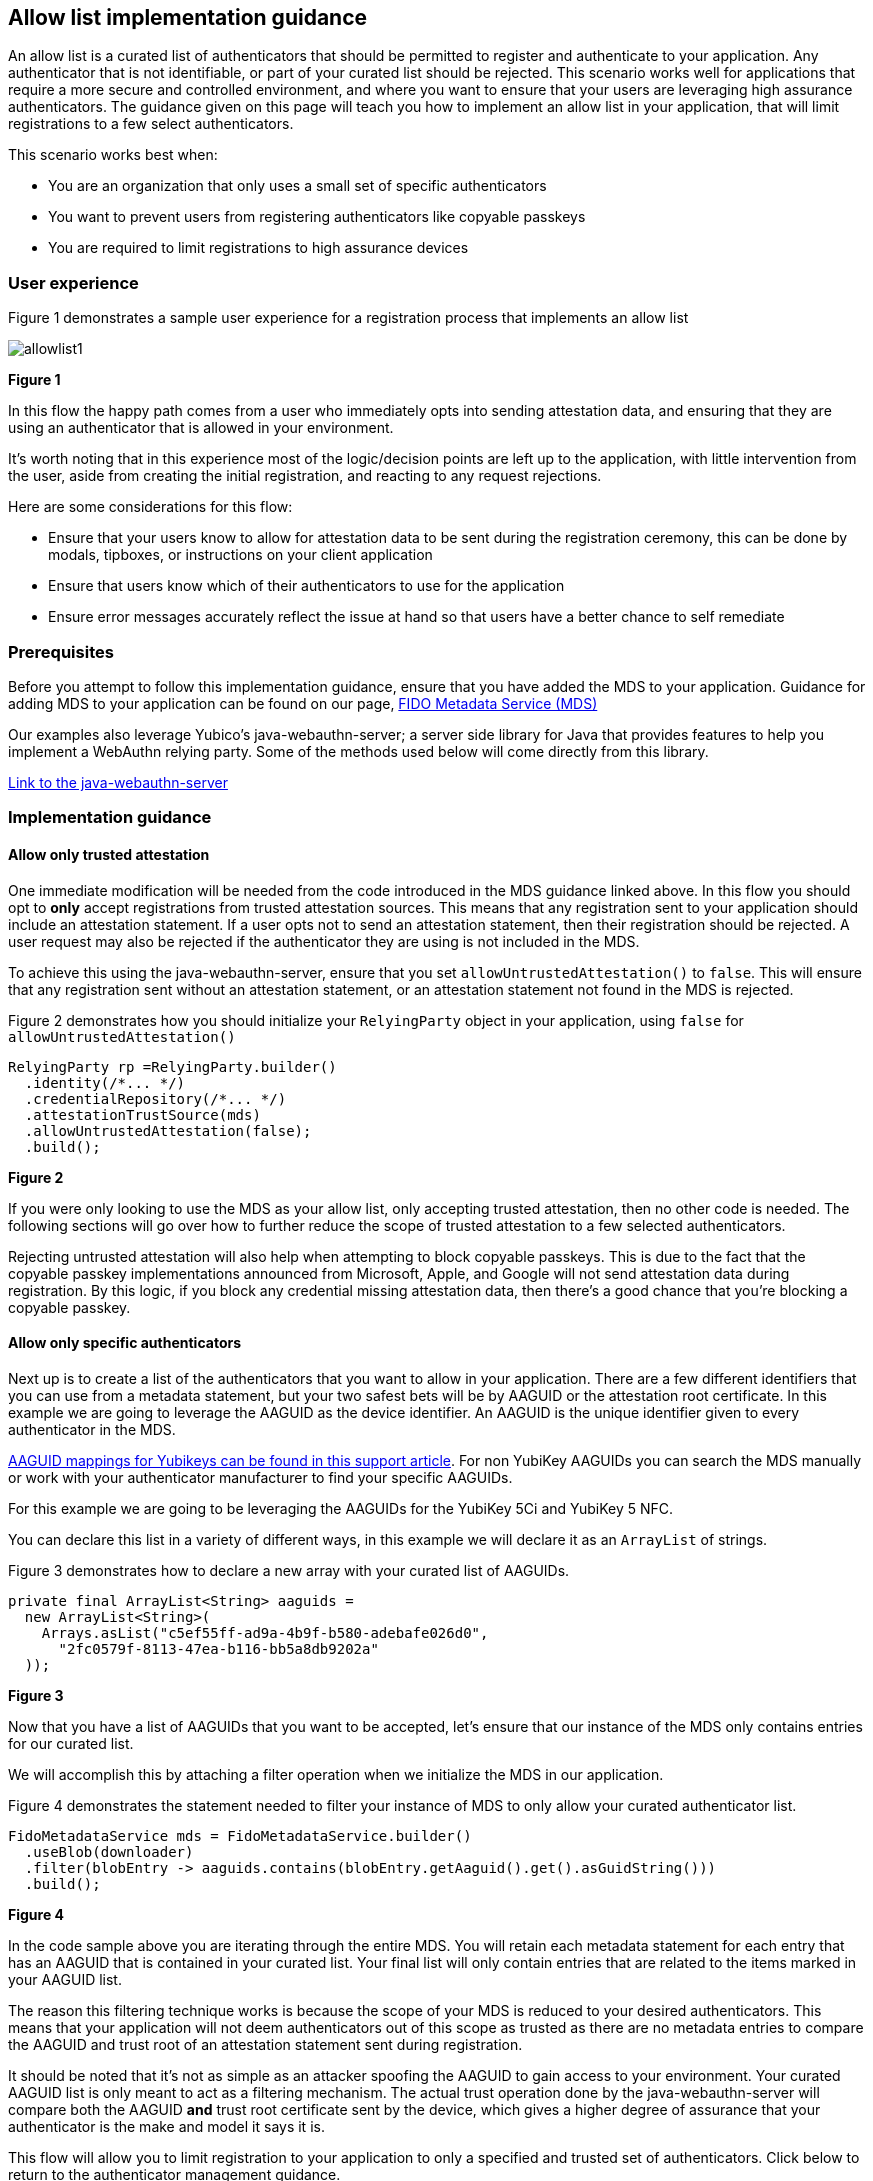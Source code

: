 == Allow list implementation guidance

An allow list is a curated list of authenticators that should be permitted to register and authenticate to your application. Any authenticator that is not identifiable, or part of your curated list should be rejected. This scenario works well for applications that require a more secure and controlled environment, and where you want to ensure that your users are leveraging high assurance authenticators. The guidance given on this page will teach you how to implement an allow list in your application, that will limit registrations to a few select authenticators.

This scenario works best when:

* You are an organization that only uses a small set of specific authenticators
* You want to prevent users from registering authenticators like copyable passkeys
* You are required to limit registrations to high assurance devices

=== User experience

Figure 1 demonstrates a sample user experience for a registration process that implements an allow list

image::../images/allowlist1.jpg[]
**Figure 1**

In this flow the happy path comes from a user who immediately opts into sending attestation data, and ensuring that they are using an authenticator that is allowed in your environment. 

It’s worth noting that in this experience most of the logic/decision points are left up to the application, with little intervention from the user, aside from creating the initial registration, and reacting to any request rejections.

Here are some considerations for this flow:

* Ensure that your users know to allow for attestation data to be sent during the registration ceremony, this can be done by modals, tipboxes, or instructions on your client application
* Ensure that users know which of their authenticators to use for the application
* Ensure error messages accurately reflect the issue at hand so that users have a better chance to self remediate

=== Prerequisites
Before you attempt to follow this implementation guidance, ensure that you have added the MDS to your application. Guidance for adding MDS to your application can be found on our page, link:​​/WebAuthn/Concepts/FIDO_Metadata_Service_(MDS).html[FIDO Metadata Service (MDS)]

Our examples also leverage Yubico’s java-webauthn-server; a server side library for Java that provides features to help you implement a WebAuthn relying party. Some of the methods used below will come directly from this library.

link:https://github.com/Yubico/java-webauthn-server[Link to the java-webauthn-server]

=== Implementation guidance

==== Allow only trusted attestation

One immediate modification will be needed from the code introduced in the MDS guidance linked above. In this flow you should opt to **only** accept registrations from trusted attestation sources. This means that any registration sent to your application should include an attestation statement. If a user opts not to send an attestation statement, then their registration should be rejected. A user request may also be rejected if the authenticator they are using is not included in the MDS.

To achieve this using the java-webauthn-server, ensure that you set `allowUntrustedAttestation()` to `false`. This will ensure that any registration sent without an attestation statement, or an attestation statement not found in the MDS is rejected. 

Figure 2 demonstrates how you should initialize your `RelyingParty` object in your application, using `false` for `allowUntrustedAttestation()`

[role="dark"]
--
[source,java]
----
RelyingParty rp =RelyingParty.builder()
  .identity(/*... */)
  .credentialRepository(/*... */)
  .attestationTrustSource(mds)
  .allowUntrustedAttestation(false);
  .build();
----
--
**Figure 2**

If you were only looking to use the MDS as your allow list, only accepting trusted attestation, then no other code is needed. The following sections will go over how to further reduce the scope of trusted attestation to a few selected authenticators.

Rejecting untrusted attestation will also help when attempting to block copyable passkeys. This is due to the fact that the copyable passkey implementations announced from Microsoft, Apple, and Google will not send attestation data during registration. By this logic, if you block any credential missing attestation data, then there’s a good chance that you’re blocking a copyable passkey.

==== Allow only specific authenticators

Next up is to create a list of the authenticators that you want to allow in your application. There are a few different identifiers that you can use from a metadata statement, but your two safest bets will be by AAGUID or the attestation root certificate. In this example we are going to leverage the AAGUID as the device identifier. An AAGUID is the unique identifier given to every authenticator in the MDS.

link:https://support.yubico.com/hc/en-us/articles/360016648959-YubiKey-Hardware-FIDO2-AAGUIDs[AAGUID mappings for Yubikeys can be found in this support article]. For non YubiKey AAGUIDs you can search the MDS manually or work with your authenticator manufacturer to find your specific AAGUIDs. 

For this example we are going to be leveraging the AAGUIDs for the YubiKey 5Ci and YubiKey 5 NFC.

You can declare this list in a variety of different ways, in this example we will declare it as an `ArrayList` of strings.

Figure 3 demonstrates how to declare a new array with your curated list of AAGUIDs.

[role="dark"]
--
[source,java]
----
private final ArrayList<String> aaguids = 
  new ArrayList<String>(
    Arrays.asList("c5ef55ff-ad9a-4b9f-b580-adebafe026d0", 
      "2fc0579f-8113-47ea-b116-bb5a8db9202a"
  ));
----
--
**Figure 3**

Now that you have a list of AAGUIDs that you want to be accepted, let’s ensure that our instance of the MDS only contains entries for our curated list.

We will accomplish this by attaching a filter operation when we initialize the MDS in our application. 

Figure 4 demonstrates the statement needed to filter your instance of MDS to only allow your curated authenticator list.

[role="dark"]
--
[source,java]
----
FidoMetadataService mds = FidoMetadataService.builder()
  .useBlob(downloader)
  .filter(blobEntry -> aaguids.contains(blobEntry.getAaguid().get().asGuidString()))
  .build();
----
--
**Figure 4**

In the code sample above you are iterating through the entire MDS. You will retain each metadata statement for each entry that has an AAGUID that is contained in your curated list. Your final list will only contain entries that are related to the items marked in your AAGUID list.

The reason this filtering technique works is because the scope of your MDS is reduced to your desired authenticators. This means that your application will not deem authenticators out of this scope as trusted as there are no metadata entries to compare the AAGUID and trust root of an attestation statement sent during registration.

It should be noted that it’s not as simple as an attacker spoofing the AAGUID to gain access to your environment. Your curated AAGUID list is only meant to act as a filtering mechanism. The actual trust operation done by the java-webauthn-server will compare both the AAGUID **and** trust root certificate sent by the device, which gives a higher degree of assurance that your authenticator is the make and model it says it is. 

This flow will allow you to limit registration to your application to only a specified and trusted set of authenticators. Click below to return to the authenticator management guidance.

link:/WebAuthn/Concepts/Authenticator_Management/Use_Cases_and_Scenarios.html[Return to the WebAuthn Authenticator Management guide]
